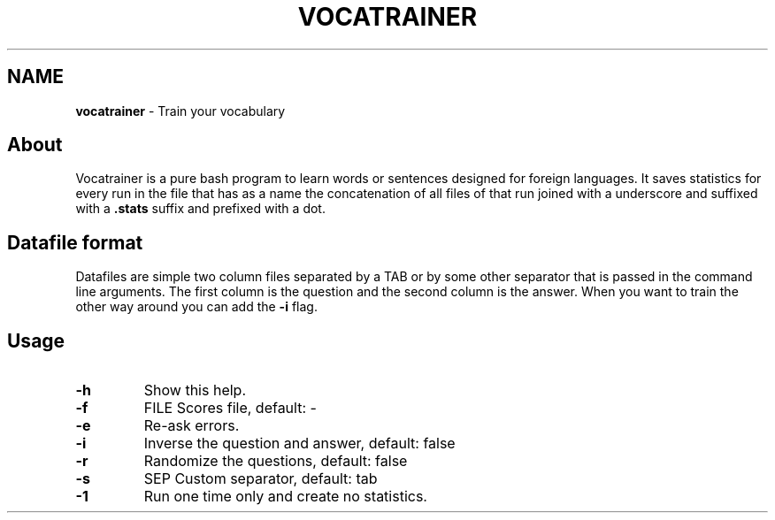 .\" generated with Ronn/v0.7.3
.\" http://github.com/rtomayko/ronn/tree/0.7.3
.
.TH "VOCATRAINER" "1" "October 2014" "" ""
.
.SH "NAME"
\fBvocatrainer\fR \- Train your vocabulary
.
.SH "About"
Vocatrainer is a pure bash program to learn words or sentences designed for
foreign languages\. It saves statistics for every run in the file that has as a
name the concatenation of all files of that run joined with a underscore and
suffixed with a \fB.stats\fR suffix and prefixed with a dot\.
.
.SH "Datafile format"
Datafiles are simple two column files separated by a TAB or by some other separator that is passed in the command line arguments\. The first column is the question and the second column is the answer\. When you want to train the other way around you can add the \fB\-i\fR flag\.
.
.SH "Usage"
.
.TP
\fB\-h\fR
Show this help\.
.
.TP
\fB\-f\fR
FILE Scores file, default: \-
.
.TP
\fB\-e\fR
Re\-ask errors\.
.
.TP
\fB\-i\fR
Inverse the question and answer, default: false
.
.TP
\fB\-r\fR
Randomize the questions, default: false
.
.TP
\fB\-s\fR
SEP Custom separator, default: tab
.
.TP
\fB\-1\fR
Run one time only and create no statistics.
